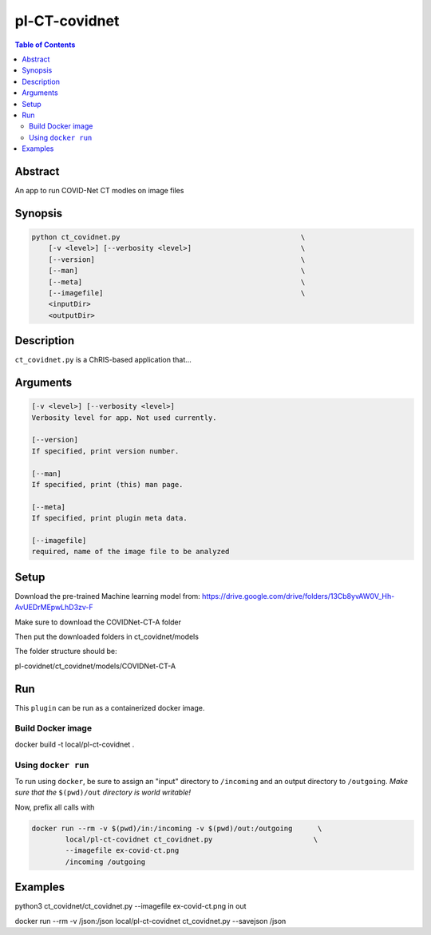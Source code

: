 pl-CT-covidnet
================================

.. image:: https://badge.fury.io/py/ct_covidnet.svg
    :target: https://badge.fury.io/py/ct_covidnet

.. image:: https://travis-ci.org/FNNDSC/ct_covidnet.svg?branch=master
    :target: https://travis-ci.org/FNNDSC/ct_covidnet

.. image:: https://img.shields.io/badge/python-3.5%2B-blue.svg
    :target: https://badge.fury.io/py/pl-ct_covidnet

.. contents:: Table of Contents


Abstract
--------

An app to run COVID-Net CT modles on image files


Synopsis
--------

.. code::

    python ct_covidnet.py                                           \
        [-v <level>] [--verbosity <level>]                          \
        [--version]                                                 \
        [--man]                                                     \
        [--meta]                                                    \
        [--imagefile]                                               \
        <inputDir>
        <outputDir> 

Description
-----------

``ct_covidnet.py`` is a ChRIS-based application that...

Arguments
---------

.. code::

    [-v <level>] [--verbosity <level>]
    Verbosity level for app. Not used currently.

    [--version]
    If specified, print version number. 
    
    [--man]
    If specified, print (this) man page.

    [--meta]
    If specified, print plugin meta data.

    [--imagefile]
    required, name of the image file to be analyzed 


Setup
----

Download the pre-trained Machine learning model from: 
https://drive.google.com/drive/folders/13Cb8yvAW0V_Hh-AvUEDrMEpwLhD3zv-F

Make sure to download the COVIDNet-CT-A folder

Then put the downloaded folders in ct_covidnet/models

The folder structure should be:

pl-covidnet/ct_covidnet/models/COVIDNet-CT-A


Run
----

This ``plugin`` can be run as a containerized docker image.


Build Docker image
~~~~~~~~~~~~~~~~~~~~

docker build -t local/pl-ct-covidnet .



Using ``docker run``
~~~~~~~~~~~~~~~~~~~~

To run using ``docker``, be sure to assign an "input" directory to ``/incoming`` and an output directory to ``/outgoing``. *Make sure that the* ``$(pwd)/out`` *directory is world writable!*

Now, prefix all calls with 

.. code:: bash

    docker run --rm -v $(pwd)/in:/incoming -v $(pwd)/out:/outgoing      \
            local/pl-ct-covidnet ct_covidnet.py                        \
            --imagefile ex-covid-ct.png
            /incoming /outgoing

Examples
--------


python3 ct_covidnet/ct_covidnet.py --imagefile ex-covid-ct.png in out

docker run --rm -v /json:/json local/pl-ct-covidnet ct_covidnet.py --savejson /json
